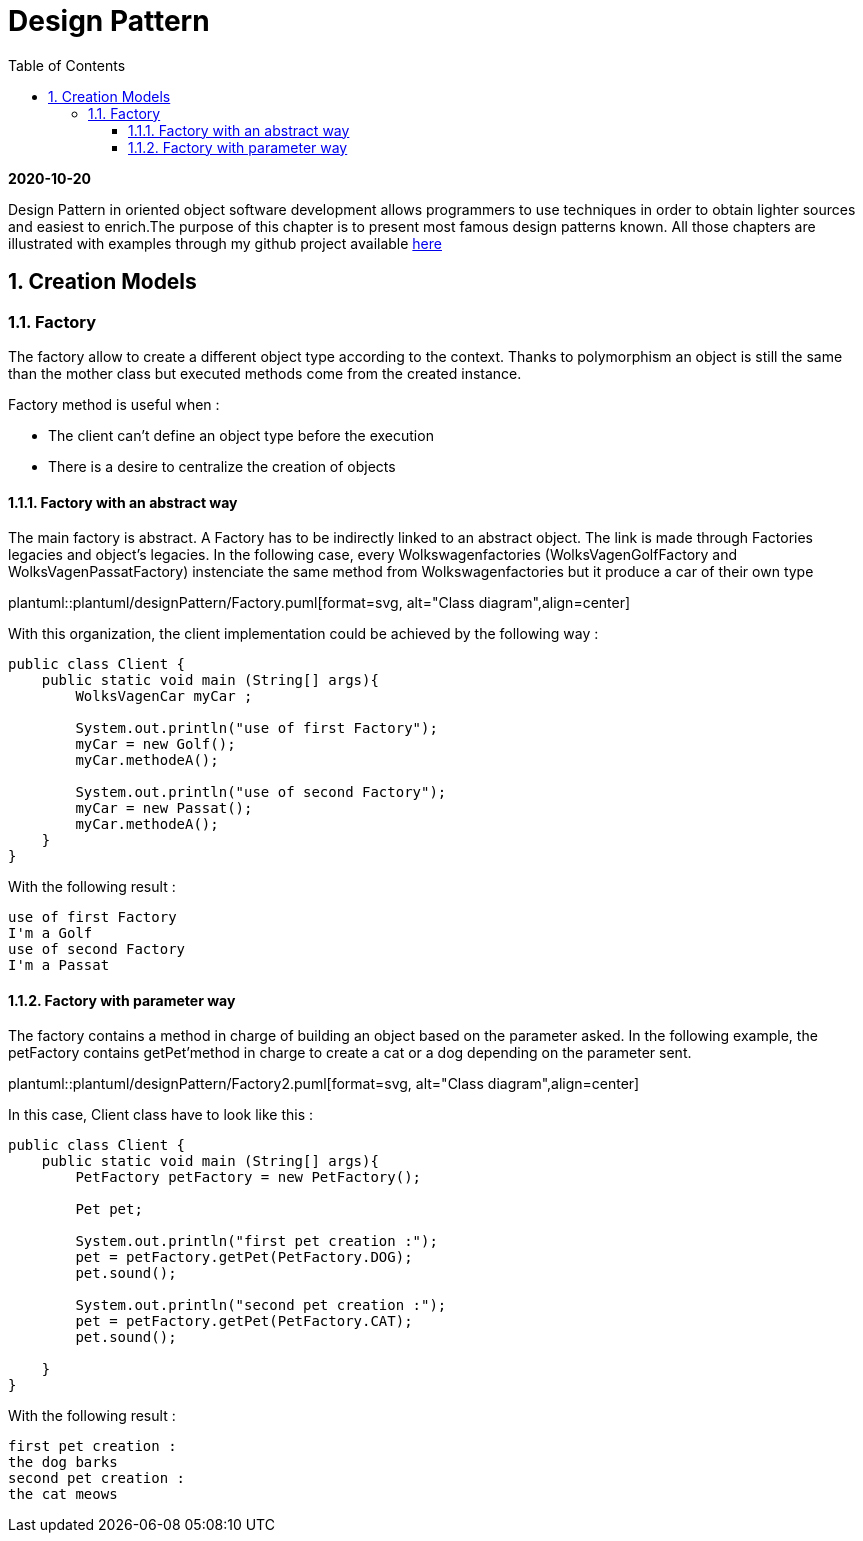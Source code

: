 //
// file: designPattern.adoc
//

= Design Pattern
:sectnums:
:toc: left
:toclevels: 3
:imagesdir: img
:source-highlighter: coderay
:coderay-css: style

*2020-10-20*

Design Pattern in oriented object software development allows programmers to use techniques in order to obtain lighter sources and easiest to enrich.The purpose of this chapter is to present  most famous design patterns known. All those  chapters are illustrated with examples through my github project available https://github.com/florianley/designPaterns[here]

== Creation Models
=== Factory
The factory allow to create a different object type according to the context. Thanks to polymorphism an object is still the same than the mother class but executed methods come from the created instance.

Factory method is useful when :

* The client can't define an object type before the execution
* There is a desire to centralize the creation of objects

==== Factory with an abstract way
The main factory is abstract. A Factory has to be indirectly linked to an abstract object. The link is made through Factories legacies and object's legacies. In the following case, every Wolkswagenfactories (WolksVagenGolfFactory and WolksVagenPassatFactory)  instenciate the same method from Wolkswagenfactories but it produce a car of their own type

plantuml::plantuml/designPattern/Factory.puml[format=svg, alt="Class diagram",align=center]

With this organization, the client implementation could be achieved by the following way :

[source,java]
----
public class Client {
    public static void main (String[] args){
        WolksVagenCar myCar ;

        System.out.println("use of first Factory");
        myCar = new Golf();
        myCar.methodeA();

        System.out.println("use of second Factory");
        myCar = new Passat();
        myCar.methodeA();
    }
}
----

With the following result :

[source,bash]
use of first Factory
I'm a Golf
use of second Factory
I'm a Passat

==== Factory with parameter way
The factory contains a method in charge of building an object based on the parameter asked. In the following example, the petFactory contains getPet'method in charge to create a cat or a dog depending on the parameter sent.

plantuml::plantuml/designPattern/Factory2.puml[format=svg, alt="Class diagram",align=center]

In this case, Client class have to look like this :

[source,java]
----
public class Client {
    public static void main (String[] args){
        PetFactory petFactory = new PetFactory();

        Pet pet;

        System.out.println("first pet creation :");
        pet = petFactory.getPet(PetFactory.DOG);
        pet.sound();

        System.out.println("second pet creation :");
        pet = petFactory.getPet(PetFactory.CAT);
        pet.sound();

    }
}
----

With the following result :
[source,bash]
first pet creation :
the dog barks
second pet creation :
the cat meows

